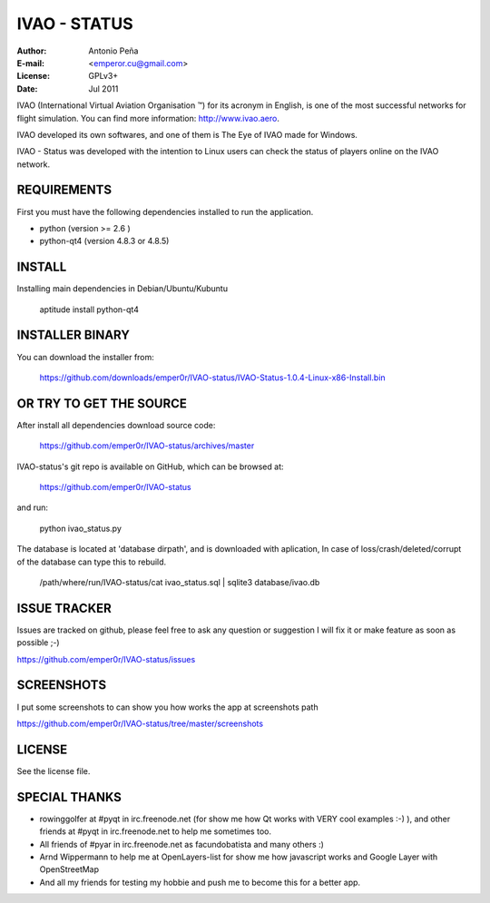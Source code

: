 ===============
 IVAO - STATUS
===============

:Author: Antonio Peña
:E-mail: <emperor.cu@gmail.com>
:License: GPLv3+
:Date: Jul 2011

IVAO (International Virtual Aviation Organisation ™) for its acronym in English, 
is one of the most successful networks for flight simulation. 
You can find more information: http://www.ivao.aero.

IVAO developed its own softwares, and one of them is 
The Eye of IVAO made for Windows.

IVAO - Status was developed with the intention to Linux users 
can check the status of players online on the IVAO network.

REQUIREMENTS
============

First you must have the following dependencies installed to run the application.

* python (version >= 2.6 )
* python-qt4 (version 4.8.3 or 4.8.5)

INSTALL
=======

Installing main dependencies in Debian/Ubuntu/Kubuntu

    aptitude install python-qt4

INSTALLER BINARY
================

You can download the installer from:

    https://github.com/downloads/emper0r/IVAO-status/IVAO-Status-1.0.4-Linux-x86-Install.bin

OR TRY TO GET THE SOURCE
========================

After install all dependencies download source code:

    https://github.com/emper0r/IVAO-status/archives/master

IVAO-status's git repo is available on GitHub, which can be browsed at:

    https://github.com/emper0r/IVAO-status

and run:

    python ivao_status.py

The database is located at 'database dirpath', and is downloaded with aplication,
In case of loss/crash/deleted/corrupt of the database can type this to rebuild.

    /path/where/run/IVAO-status/cat ivao_status.sql | sqlite3 database/ivao.db

ISSUE TRACKER
=============
Issues are tracked on github, please feel free to ask any question or suggestion
I will fix it or make feature as soon as possible ;-)

https://github.com/emper0r/IVAO-status/issues

SCREENSHOTS
===========

I put some screenshots to can show you how works the app at screenshots path

https://github.com/emper0r/IVAO-status/tree/master/screenshots


LICENSE
=======

See the license file.

SPECIAL THANKS
==============
- rowinggolfer at #pyqt in irc.freenode.net 
  (for show me how Qt works with VERY cool examples :-) ),
  and other friends at #pyqt in irc.freenode.net to help me sometimes too.

- All friends of #pyar in irc.freenode.net as facundobatista and many others :)

- Arnd Wippermann to help me at OpenLayers-list 
  for show me how javascript works and Google Layer with OpenStreetMap

- And all my friends for testing my hobbie and push me to become this for
  a better app.

